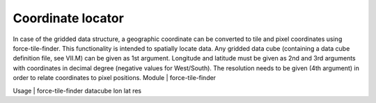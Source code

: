 Coordinate locator
==================

In case of the gridded data structure, a geographic coordinate can be converted to tile and pixel coordinates using force-tile-finder. This functionality is intended to spatially locate data. Any gridded data cube (containing a data cube definition file, see VII.M) can be given as 1st argument. Longitude and latitude must be given as 2nd and 3rd arguments with coordinates in decimal degree (negative values for West/South). The resolution needs to be given (4th argument) in order to relate coordinates to pixel positions.
Module	|	force-tile-finder

Usage	|	force-tile-finder     datacube     lon     lat     res

